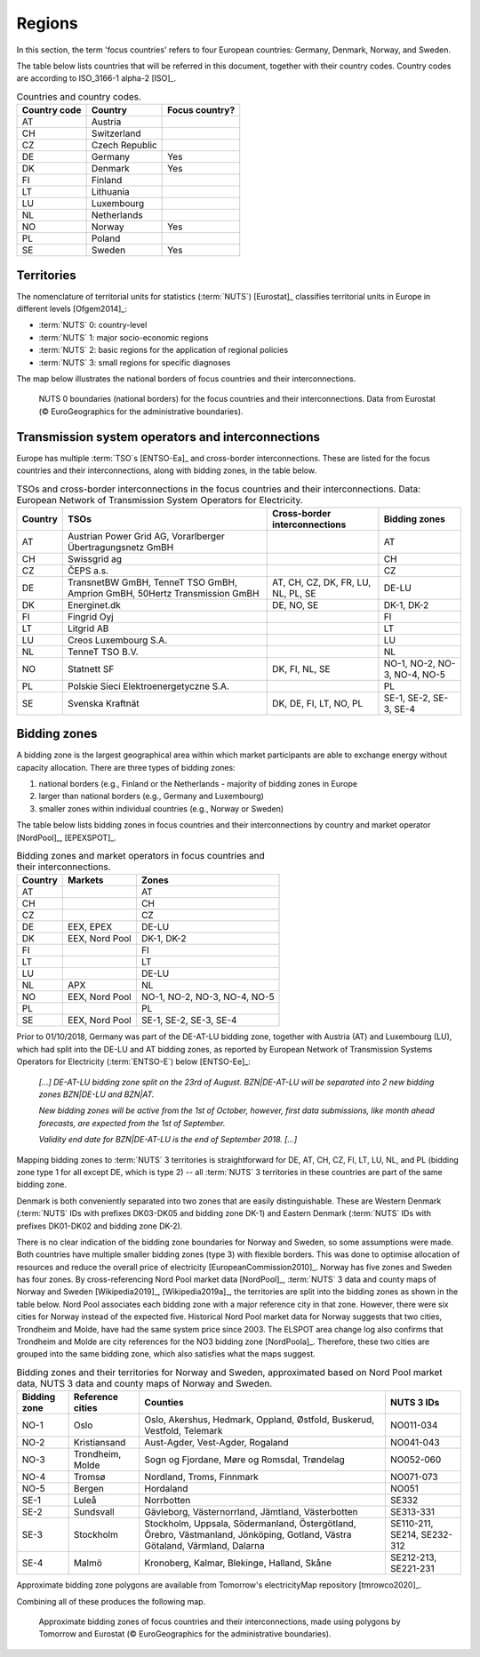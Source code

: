Regions
=======

In this section, the term 'focus countries' refers to four European countries: Germany, Denmark, Norway, and Sweden.

The table below lists countries that will be referred in this document, together with their country codes. Country codes are according to ISO_3166-1 alpha-2 [ISO]_.

.. table:: Countries and country codes.

   +--------------+---------------------+----------------+
   | Country code | Country             | Focus country? |
   +==============+=====================+================+
   | AT           | Austria             |                |
   +--------------+---------------------+----------------+
   | CH           | Switzerland         |                |
   +--------------+---------------------+----------------+
   | CZ           | Czech Republic      |                |
   +--------------+---------------------+----------------+
   | DE           | Germany             | Yes            |
   +--------------+---------------------+----------------+
   | DK           | Denmark             | Yes            |
   +--------------+---------------------+----------------+
   | FI           | Finland             |                |
   +--------------+---------------------+----------------+
   | LT           | Lithuania           |                |
   +--------------+---------------------+----------------+
   | LU           | Luxembourg          |                |
   +--------------+---------------------+----------------+
   | NL           | Netherlands         |                |
   +--------------+---------------------+----------------+
   | NO           | Norway              | Yes            |
   +--------------+---------------------+----------------+
   | PL           | Poland              |                |
   +--------------+---------------------+----------------+
   | SE           | Sweden              | Yes            |
   +--------------+---------------------+----------------+

Territories
-----------

The nomenclature of territorial units for statistics (:term:`NUTS`) [Eurostat]_ classifies territorial units in Europe in different levels [Ofgem2014]_:

- :term:`NUTS` 0: country-level
- :term:`NUTS` 1: major socio-economic regions
- :term:`NUTS` 2: basic regions for the application of regional policies
- :term:`NUTS` 3: small regions for specific diagnoses

The map below illustrates the national borders of focus countries and their interconnections.

.. figure:: ../images/countries.png
   :alt: NUTS 0 boundaries (national borders) for the focus countries and their interconnections. Data from Eurostat (© EuroGeographics for the administrative boundaries).

   NUTS 0 boundaries (national borders) for the focus countries and their interconnections. Data from Eurostat (© EuroGeographics for the administrative boundaries).

Transmission system operators and interconnections
--------------------------------------------------

Europe has multiple :term:`TSO`\s [ENTSO-Ea]_ and cross-border interconnections. These are listed for the focus countries and their interconnections, along with bidding zones, in the table below.

.. table:: TSOs and cross-border interconnections in the focus countries and their interconnections. Data: European Network of Transmission System Operators for Electricity.

   +---------+-----------------------+------------------+-------------------+
   | Country | TSOs                  | Cross-border     | Bidding           |
   |         |                       | interconnections | zones             |
   +=========+=======================+==================+===================+
   | AT      | Austrian Power Grid   |                  | AT                |
   |         | AG, Vorarlberger      |                  |                   |
   |         | Übertragungsnetz GmBH |                  |                   |
   +---------+-----------------------+------------------+-------------------+
   | CH      | Swissgrid ag          |                  | CH                |
   +---------+-----------------------+------------------+-------------------+
   | CZ      | ČEPS a.s.             |                  | CZ                |
   +---------+-----------------------+------------------+-------------------+
   | DE      | TransnetBW GmBH,      | AT, CH, CZ, DK,  | DE-LU             |
   |         | TenneT TSO GmBH,      | FR, LU, NL, PL,  |                   |
   |         | Amprion GmBH, 50Hertz | SE               |                   |
   |         | Transmission GmBH     |                  |                   |
   +---------+-----------------------+------------------+-------------------+
   | DK      | Energinet.dk          | DE, NO, SE       | DK-1, DK-2        |
   +---------+-----------------------+------------------+-------------------+
   | FI      | Fingrid Oyj           |                  | FI                |
   +---------+-----------------------+------------------+-------------------+
   | LT      | Litgrid AB            |                  | LT                |
   +---------+-----------------------+------------------+-------------------+
   | LU      | Creos Luxembourg S.A. |                  | LU                |
   +---------+-----------------------+------------------+-------------------+
   | NL      | TenneT TSO B.V.       |                  | NL                |
   +---------+-----------------------+------------------+-------------------+
   | NO      | Statnett SF           | DK, FI, NL, SE   | NO-1, NO-2, NO-3, |
   |         |                       |                  | NO-4, NO-5        |
   +---------+-----------------------+------------------+-------------------+
   | PL      | Polskie Sieci         |                  | PL                |
   |         | Elektroenergetyczne   |                  |                   |
   |         | S.A.                  |                  |                   |
   +---------+-----------------------+------------------+-------------------+
   | SE      | Svenska Kraftnät      | DK, DE, FI, LT,  | SE-1, SE-2, SE-3, |
   |         |                       | NO, PL           | SE-4              |
   +---------+-----------------------+------------------+-------------------+

Bidding zones
-------------

A bidding zone is the largest geographical area within which market participants are able to exchange energy without capacity allocation. There are three types of bidding zones:

1. national borders (e.g., Finland or the Netherlands - majority of bidding zones in Europe
2. larger than national borders (e.g., Germany and Luxembourg)
3. smaller zones within individual countries (e.g., Norway or Sweden)

The table below lists bidding zones in focus countries and their interconnections by country and market operator [NordPool]_, [EPEXSPOT]_.

.. table:: Bidding zones and market operators in focus countries and their interconnections.

   +---------+----------------+-------------------+
   | Country | Markets        | Zones             |
   +=========+================+===================+
   | AT      |                | AT                |
   +---------+----------------+-------------------+
   | CH      |                | CH                |
   +---------+----------------+-------------------+
   | CZ      |                | CZ                |
   +---------+----------------+-------------------+
   | DE      | EEX, EPEX      | DE-LU             |
   +---------+----------------+-------------------+
   | DK      | EEX, Nord Pool | DK-1, DK-2        |
   +---------+----------------+-------------------+
   | FI      |                | FI                |
   +---------+----------------+-------------------+
   | LT      |                | LT                |
   +---------+----------------+-------------------+
   | LU      |                | DE-LU             |
   +---------+----------------+-------------------+
   | NL      | APX            | NL                |
   +---------+----------------+-------------------+
   | NO      | EEX, Nord Pool | NO-1, NO-2, NO-3, |
   |         |                | NO-4, NO-5        |
   +---------+----------------+-------------------+
   | PL      |                | PL                |
   +---------+----------------+-------------------+
   | SE      | EEX, Nord Pool | SE-1, SE-2, SE-3, |
   |         |                | SE-4              |
   +---------+----------------+-------------------+

Prior to 01/10/2018, Germany was part of the DE-AT-LU bidding zone, together with Austria (AT) and Luxembourg (LU), which had split into the DE-LU and AT bidding zones, as reported by European Network of Transmission Systems Operators for Electricity (:term:`ENTSO-E`) below [ENTSO-Ee]_:

   *[...] DE-AT-LU bidding zone split on the 23rd of August. BZN|DE-AT-LU will be separated into 2 new bidding zones BZN|DE-LU and BZN|AT.*

   *New bidding zones will be active from the 1st of October, however, first data submissions, like month ahead forecasts, are expected from the 1st of September.*

   *Validity end date for BZN|DE-AT-LU is the end of September 2018. [...]*

Mapping bidding zones to :term:`NUTS` 3 territories is straightforward for DE, AT, CH, CZ, FI, LT, LU, NL, and PL (bidding zone type 1 for all except DE, which is type 2) -- all :term:`NUTS` 3 territories in these countries are part of the same bidding zone.

Denmark is both conveniently separated into two zones that are easily distinguishable. These are Western Denmark (:term:`NUTS` IDs with prefixes DK03-DK05 and bidding zone DK-1) and Eastern Denmark (:term:`NUTS` IDs with prefixes DK01-DK02 and bidding zone DK-2).

There is no clear indication of the bidding zone boundaries for Norway and Sweden, so some assumptions were made. Both countries have multiple smaller bidding zones (type 3) with flexible borders. This was done to optimise allocation of resources and reduce the overall price of electricity [EuropeanCommission2010]_. Norway has five zones and Sweden has four zones. By cross-referencing Nord Pool market data [NordPool]_, :term:`NUTS` 3 data and county maps of Norway and Sweden [Wikipedia2019]_, [Wikipedia2019a]_, the territories are split into the bidding zones as shown in the table below. Nord Pool associates each bidding zone with a major reference city in that zone. However, there were six cities for Norway instead of the expected five. Historical Nord Pool market data for Norway suggests that two cities, Trondheim and Molde, have had the same system price since 2003. The ELSPOT area change log also confirms that Trondheim and Molde are city references for the NO3 bidding zone [NordPoola]_. Therefore, these two cities are grouped into the same bidding zone, which also satisfies what the maps suggest.

.. table:: Bidding zones and their territories for Norway and Sweden, approximated based on Nord Pool market data, NUTS 3 data and county maps of Norway and Sweden.

   +---------+--------------+-----------------+------------+
   | Bidding | Reference    | Counties        | NUTS 3 IDs |
   | zone    | cities       |                 |            |
   +=========+==============+=================+============+
   | NO-1    | Oslo         | Oslo, Akershus, | NO011-034  |
   |         |              | Hedmark,        |            |
   |         |              | Oppland,        |            |
   |         |              | Østfold,        |            |
   |         |              | Buskerud,       |            |
   |         |              | Vestfold,       |            |
   |         |              | Telemark        |            |
   +---------+--------------+-----------------+------------+
   | NO-2    | Kristiansand | Aust-Agder,     | NO041-043  |
   |         |              | Vest-Agder,     |            |
   |         |              | Rogaland        |            |
   +---------+--------------+-----------------+------------+
   | NO-3    | Trondheim,   | Sogn og         | NO052-060  |
   |         | Molde        | Fjordane, Møre  |            |
   |         |              | og Romsdal,     |            |
   |         |              | Trøndelag       |            |
   +---------+--------------+-----------------+------------+
   | NO-4    | Tromsø       | Nordland,       | NO071-073  |
   |         |              | Troms, Finnmark |            |
   +---------+--------------+-----------------+------------+
   | NO-5    | Bergen       | Hordaland       | NO051      |
   +---------+--------------+-----------------+------------+
   | SE-1    | Luleå        | Norrbotten      | SE332      |
   +---------+--------------+-----------------+------------+
   | SE-2    | Sundsvall    | Gävleborg,      | SE313-331  |
   |         |              | Västernorrland, |            |
   |         |              | Jämtland,       |            |
   |         |              | Västerbotten    |            |
   +---------+--------------+-----------------+------------+
   | SE-3    | Stockholm    | Stockholm,      | SE110-211, |
   |         |              | Uppsala,        | SE214,     |
   |         |              | Södermanland,   | SE232-312  |
   |         |              | Östergötland,   |            |
   |         |              | Örebro,         |            |
   |         |              | Västmanland,    |            |
   |         |              | Jönköping,      |            |
   |         |              | Gotland, Västra |            |
   |         |              | Götaland,       |            |
   |         |              | Värmland,       |            |
   |         |              | Dalarna         |            |
   +---------+--------------+-----------------+------------+
   | SE-4    | Malmö        | Kronoberg,      | SE212-213, |
   |         |              | Kalmar,         | SE221-231  |
   |         |              | Blekinge,       |            |
   |         |              | Halland, Skåne  |            |
   +---------+--------------+-----------------+------------+

Approximate bidding zone polygons are available from Tomorrow's electricityMap repository [tmrowco2020]_.

Combining all of these produces the following map.

.. figure:: ../images/bidding_zones.png
   :alt: Approximate bidding zones of focus countries and their interconnections, made using polygons by Tomorrow and Eurostat (© EuroGeographics for the administrative boundaries).

   Approximate bidding zones of focus countries and their interconnections, made using polygons by Tomorrow and Eurostat (© EuroGeographics for the administrative boundaries).
